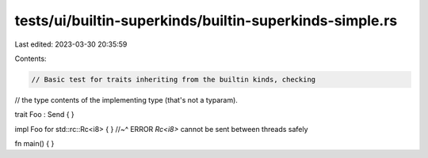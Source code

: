 tests/ui/builtin-superkinds/builtin-superkinds-simple.rs
========================================================

Last edited: 2023-03-30 20:35:59

Contents:

.. code-block:: rs

    // Basic test for traits inheriting from the builtin kinds, checking
// the type contents of the implementing type (that's not a typaram).

trait Foo : Send { }

impl Foo for std::rc::Rc<i8> { }
//~^ ERROR `Rc<i8>` cannot be sent between threads safely

fn main() { }


